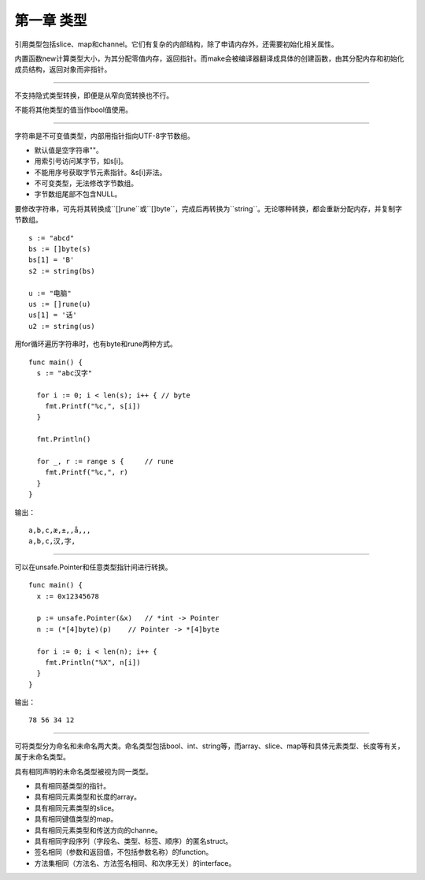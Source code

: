 第一章 类型
---------------

引用类型包括slice、map和channel。它们有复杂的内部结构，除了申请内存外，还需要初始化相关属性。

内置函数new计算类型大小，为其分配零值内存，返回指针。而make会被编译器翻译成具体的创建函数，由其分配内存和初始化成员结构，返回对象而非指针。

------

不支持隐式类型转换，即便是从窄向宽转换也不行。

不能将其他类型的值当作bool值使用。

------

字符串是不可变值类型，内部用指针指向UTF-8字节数组。

- 默认值是空字符串""。
- 用索引号访问某字节，如s[i]。
- 不能用序号获取字节元素指针。&s[i]非法。
- 不可变类型，无法修改字节数组。
- 字节数组尾部不包含NULL。

要修改字符串，可先将其转换成``[]rune``或``[]byte``，完成后再转换为``string``。无论哪种转换，都会重新分配内存，并复制字节数组。
::

  s := "abcd"
  bs := []byte(s)
  bs[1] = 'B'
  s2 := string(bs)
  
  u := "电脑"
  us := []rune(u)
  us[1] = '话'
  u2 := string(us)
  
用for循环遍历字符串时，也有byte和rune两种方式。
::

  func main() {
    s := "abc汉字"
    
    for i := 0; i < len(s); i++ { // byte
      fmt.Printf("%c,", s[i])
    }
    
    fmt.Println()
    
    for _, r := range s {     // rune
      fmt.Printf("%c,", r)
    }
  }
  
输出：
::

  a,b,c,æ,±,,å,­,,
  a,b,c,汉,字,
  
------

可以在unsafe.Pointer和任意类型指针间进行转换。
::

  func main() {
    x := 0x12345678
    
    p := unsafe.Pointer(&x)   // *int -> Pointer
    n := (*[4]byte)(p)    // Pointer -> *[4]byte
    
    for i := 0; i < len(n); i++ {
      fmt.Println("%X", n[i])
    }
  }
  
  
输出：
::

  78 56 34 12
  
------

可将类型分为命名和未命名两大类。命名类型包括bool、int、string等，而array、slice、map等和具体元素类型、长度等有关，属于未命名类型。

具有相同声明的未命名类型被视为同一类型。

- 具有相同基类型的指针。
- 具有相同元素类型和长度的array。
- 具有相同元素类型的slice。
- 具有相同键值类型的map。
- 具有相同元素类型和传送方向的channe。
- 具有相同字段序列（字段名、类型、标签、顺序）的匿名struct。
- 签名相同（参数和返回值，不包括参数名称）的function。
- 方法集相同（方法名、方法签名相同、和次序无关）的interface。
  
